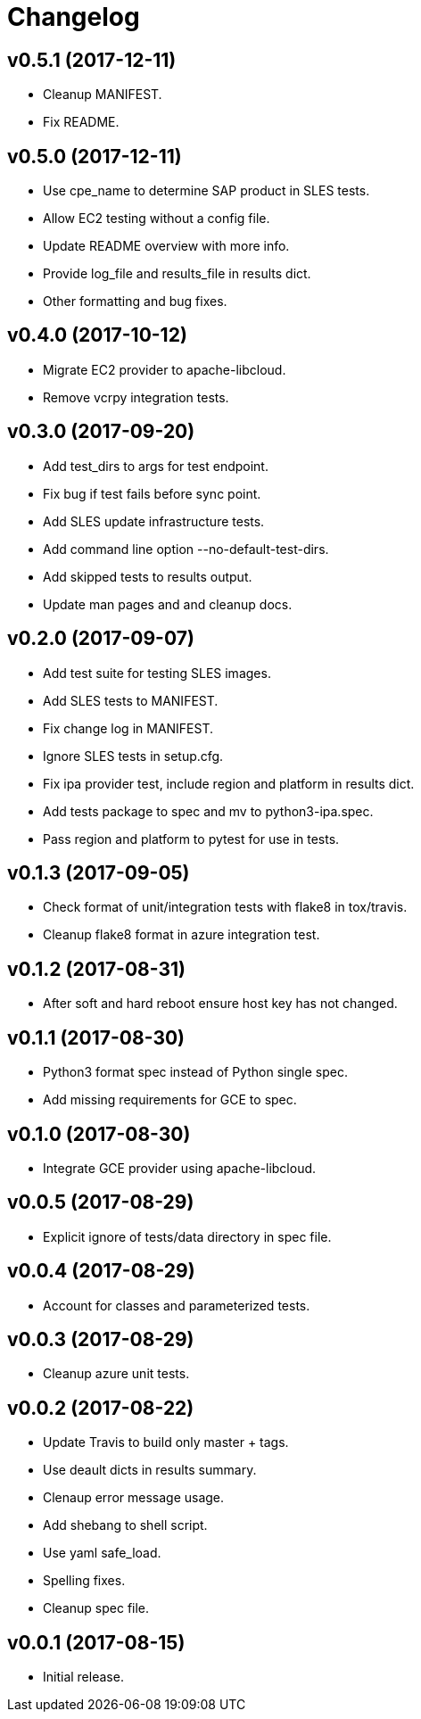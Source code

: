 = Changelog

== v0.5.1 (2017-12-11)

- Cleanup MANIFEST.
- Fix README.

== v0.5.0 (2017-12-11)

- Use cpe_name to determine SAP product in SLES tests.
- Allow EC2 testing without a config file.
- Update README overview with more info.
- Provide log_file and results_file in results dict.
- Other formatting and bug fixes.

== v0.4.0 (2017-10-12)

- Migrate EC2 provider to apache-libcloud.
- Remove vcrpy integration tests.

== v0.3.0 (2017-09-20)

- Add test_dirs to args for test endpoint.
- Fix bug if test fails before sync point.
- Add SLES update infrastructure tests.
- Add command line option --no-default-test-dirs.
- Add skipped tests to results output.
- Update man pages and and cleanup docs.

== v0.2.0 (2017-09-07)

- Add test suite for testing SLES images.
- Add SLES tests to MANIFEST.
- Fix change log in MANIFEST.
- Ignore SLES tests in setup.cfg.
- Fix ipa provider test, include region and platform in results dict.
- Add tests package to spec and mv to python3-ipa.spec.
- Pass region and platform to pytest for use in tests.

== v0.1.3 (2017-09-05)

- Check format of unit/integration tests with flake8 in tox/travis.
- Cleanup flake8 format in azure integration test.

== v0.1.2 (2017-08-31)

- After soft and hard reboot ensure host key has not changed.

== v0.1.1 (2017-08-30)

- Python3 format spec instead of Python single spec.
- Add missing requirements for GCE to spec.

== v0.1.0 (2017-08-30)

- Integrate GCE provider using apache-libcloud.

== v0.0.5 (2017-08-29)

- Explicit ignore of tests/data directory in spec file.

== v0.0.4 (2017-08-29)

- Account for classes and parameterized tests.

== v0.0.3 (2017-08-29)

- Cleanup azure unit tests.

== v0.0.2 (2017-08-22)

- Update Travis to build only master + tags.
- Use deault dicts in results summary.
- Clenaup error message usage.
- Add shebang to shell script.
- Use yaml safe_load.
- Spelling fixes.
- Cleanup spec file.

== v0.0.1 (2017-08-15)

- Initial release.
